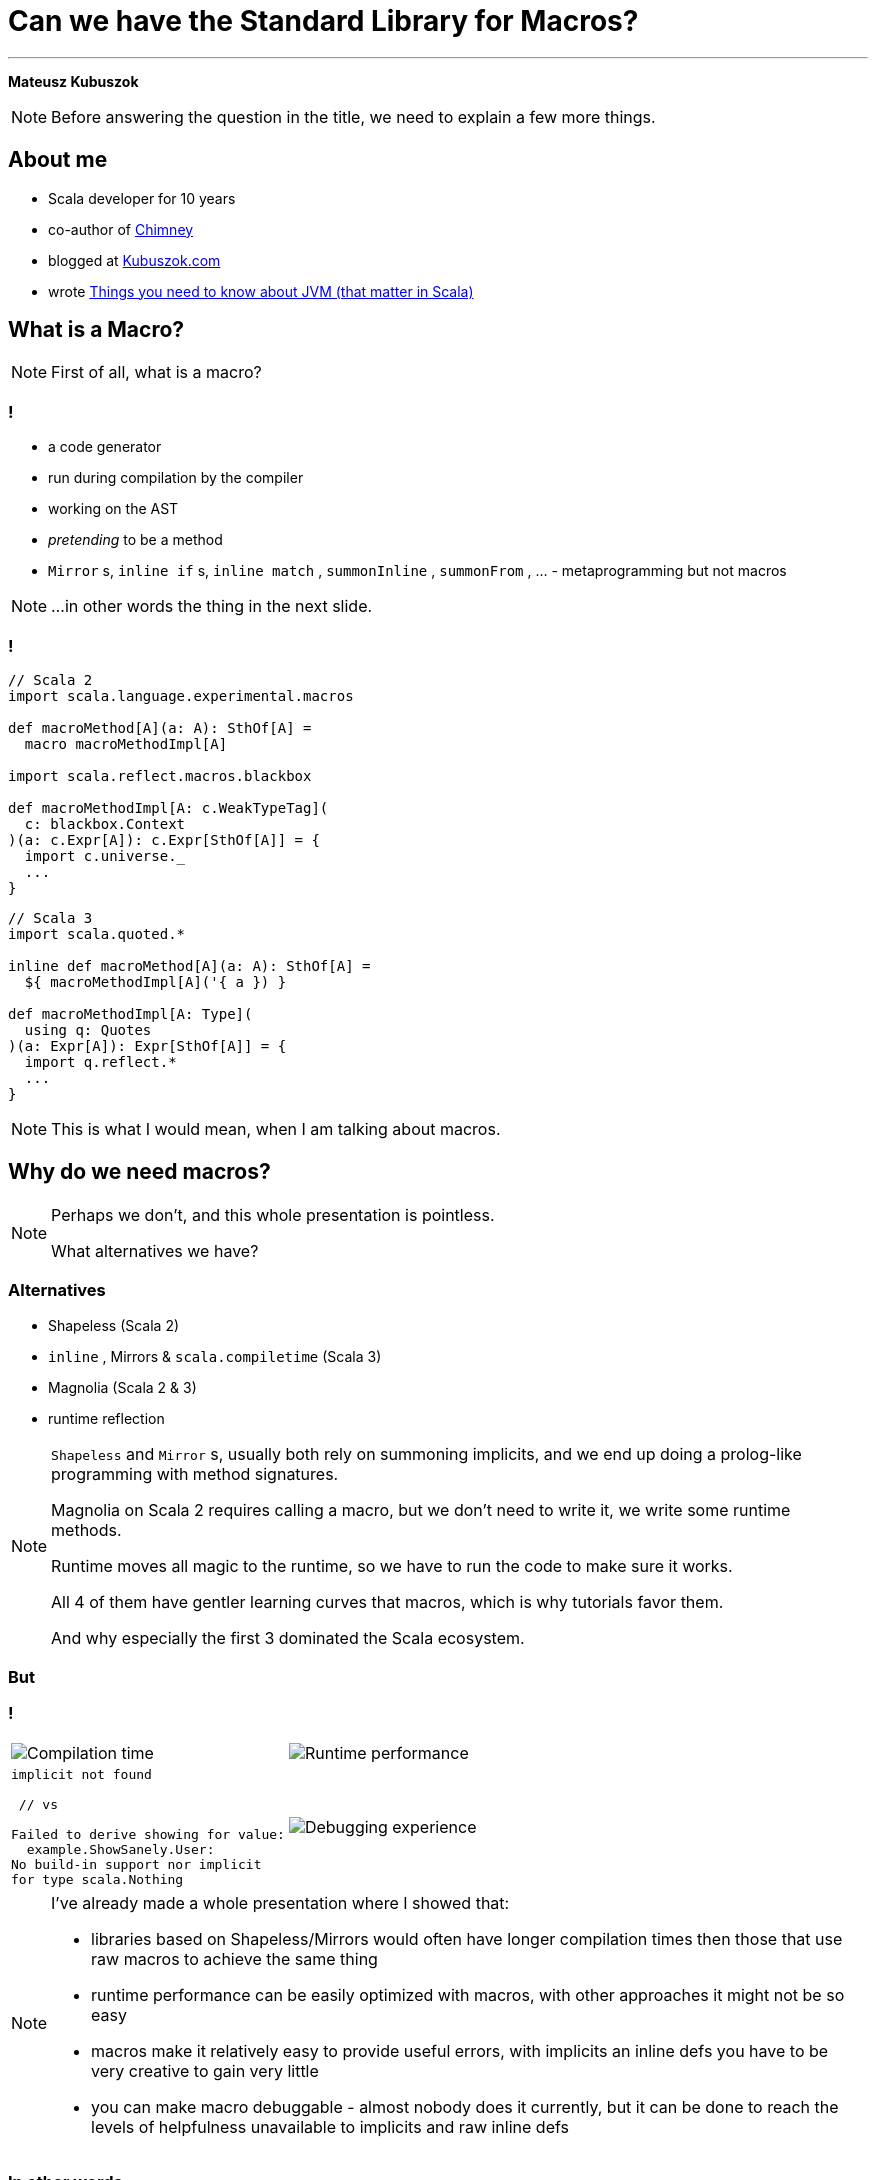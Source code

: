 // 35 minutes
:revealjs_totalTime: 1800
:revealjs_theme: serif
:revealjs_help: true

[.small]
= Can we have the{nbsp}Standard Library for{nbsp}Macros?

---

**Mateusz Kubuszok**

[NOTE.speaker]
--
Before answering the question in the title, we need to explain a few more things.
--

== About me

[%step]
 * Scala developer for 10 years
 * co-author of https://chimney.readthedocs.io[Chimney]
 * blogged at https://kubuszok.com[Kubuszok.com]
 * wrote https://leanpub.com/jvm-scala-book/[Things you need to know about JVM (that matter in Scala)]

== What is a Macro?

[NOTE.speaker]
--
First of all, what is a{nbsp}macro?
--

=== !

[%step]
 * a code generator
 * run during compilation by the compiler
 * working on the AST
 * _pretending_ to be a method
 * `Mirror` s, `inline if` s, `inline match` , `summonInline` , `summonFrom` , ... - metaprogramming but not macros

[NOTE.speaker]
--
...in other words the thing in the next slide.
--

=== !

[.small]
[source, scala]
--
// Scala 2
import scala.language.experimental.macros

def macroMethod[A](a: A): SthOf[A] =
  macro macroMethodImpl[A]

import scala.reflect.macros.blackbox

def macroMethodImpl[A: c.WeakTypeTag](
  c: blackbox.Context
)(a: c.Expr[A]): c.Expr[SthOf[A]] = {
  import c.universe._
  ...
}
--

[.small]
[source, scala]
--
// Scala 3
import scala.quoted.*

inline def macroMethod[A](a: A): SthOf[A] =
  ${ macroMethodImpl[A]('{ a }) }

def macroMethodImpl[A: Type](
  using q: Quotes
)(a: Expr[A]): Expr[SthOf[A]] = {
  import q.reflect.*
  ...
}
--

[NOTE.speaker]
--
This is what I would mean, when I am talking about macros.
--

== Why do we need macros?

[NOTE.speaker]
--
Perhaps we don't, and this whole presentation is pointless.

What alternatives we have?
--

=== Alternatives

[%step]
 * Shapeless (Scala 2)
 * `inline` , Mirrors & `scala.compiletime` (Scala{nbsp}3)
 * Magnolia (Scala 2 & 3)
 * runtime reflection
 
[NOTE.speaker]
--
`Shapeless` and `Mirror` s, usually both rely on summoning implicits, and we end up doing a prolog-like programming with method signatures. 

Magnolia on Scala 2 requires calling a macro, but we don't need to write it, we write some runtime methods.

Runtime moves all magic to the runtime, so we have to run the code to make sure it works.

All 4 of them have gentler learning curves that macros, which is why tutorials favor them.

And why especially the first 3 dominated the Scala ecosystem.
--

=== But

=== !

[cols="1,1"]
|===
a|
[%step]
image::img/show-compilation-times.png[Compilation time]
a|
[%step]
image::img/show-runtime-results.png[Runtime performance]
a|
[%step]
[.small]
[source]
--
implicit not found

 // vs

Failed to derive showing for value:
  example.ShowSanely.User:
No build-in support nor implicit
for type scala.Nothing
--
a|
[%step]
image::img/show-debugging.png[Debugging experience]
|===

[NOTE.speaker]
--
I've already made a whole presentation where I showed that:

 * libraries based on Shapeless/Mirrors would often have longer compilation times
   then those that use raw macros to achieve the same thing
 * runtime performance can be easily optimized with macros, with other approaches
   it might not be so easy
 * macros make it relatively easy to provide useful errors, with implicits
   an inline defs you have to be very creative to gain very little
 * you can make macro debuggable - almost nobody does it currently, but it can be done
   to reach the levels of helpfulness unavailable to implicits and raw inline defs
--

=== In other words

=== Shapeless/Mirrors/etc

[cols="1,1"]
|===
| You
| Your users
a|
[%step]
 * easy start
 * rapid development
 * everything feels lean
 * everything feels principled and correct
a|
[%step]
 * pay with longer compilation times
 * pay with less performant runtime
 * pay with more time spent if the code doesn't work
|===

[NOTE.speaker]
--
When I look at this, and think of all the popular libraries based on that, I feel like they are:

 * widely-adopted
 * feature-rich
 * proof-of-concept-level quality
 * liabilities
--

=== Macros

[.small]
[cols="1,1"]
|===
| You
| Your users
a|
[%step]
 * longer setup
 * no batteries included
 * development feel clunky
 * everything feels like a hack
a|
[%step]
 * _may_ get better compilation times (than alternatives)
 * _may_ get more performant runtime
 * _may_ get better errors messages
 * *or* may get an undebugabble mess that cannot be understood even by the author
|===

[NOTE.speaker]
--
(Between *may* and *or*) - and our users deserve it!

So this on the other hands is like a hazard game.

If you want to provide:
 * nice compilation times
 * nice runtime performance
 * nice errors messages and debugging experience

then macros are the only game in town.

But with no guarantee of success.

It may sound unfounded, especially since Scala 3 macros are supposedly principled, so let's take a look at some examples.
--

== Macros API

**Opportunities for improvement**

[NOTE.speaker]
--
Our first example would be...
--

=== Quoting and Splicing

[%step]
[cols="1,1"]
|===
| Scala 2 (Quasiquotes)
| Scala 3 (Quotes)
a|
[source, scala]
--
// using Quotes
val expr1 =
  c.Expr[Int](q"21")
val expr2 =
  c.Expr[Int](q"37")

val expr3 = c.Expr[Int](
  q"""
  ${ expr1 } + ${ expr2 }
  """
)
--
a|
[source, scala]
--
// using Quotes
val expr1 = Expr(21)
val expr2 = Expr(37)

val expr3 = '{
  ${ expr1 } + ${ expr2 }
}
--
|===

[NOTE.speaker]
--
On Scala 2, if we want to use types, we are very verbose.

Types are not inferred, and we have to use `c.WeakTypeTag` and `c.Expr` to get them.

Quasiquotes are basically compile-time-checked string interpolation,
so even though they are powerful and usually safe,
we have no syntax highlighting, nor intellisense when writing them.

On Scala 3, we have some actual quotes, which works bettern with IDE.

So, this looks like an issue only for Scala 2.
--

=== Matching Types

[%step]
[.small]
[cols="1,1"]
|===
| Scala 2 (Quasiquotes)
| Scala 3 (Quotes)
a|
[source, scala]
--
def whenOptionOf[A:c.WeakTypeTag] =...

weakTypeOf[A]
 .dealias
 .widen
 .baseType(
  c.mirror.staticClass("scala.Option")
 ) match {
  case TypeRef(_, _, List(t)) =>
    whenOptionOf(
      c.WeakTypeTag(t.dealias.widen)
    )
  case _ => ...
}
--
a|
[source, scala]
--
def whenOptionOf[A: Type] = ...

Type.of[A] match {
  case '[Option[t]] =>
    whenOptionOf[t]
  case _ => ...
}
--
|===

[NOTE.speaker]
--
We want to pattern match on types. Is the type `A` an example of an `Option`?
We also want to handle cases like `None`.

The Scala 2 snippet barely fit in the table.

Scala 3 is quotes easy to read.
--

=== Instantiating an{nbsp}Arbitrary Type

[%step]
[cols="1,1"]
|===
| Scala 2 (Quasiquotes)
| Scala 3 (Quotes)
a|
[source, scala]
--
val args:List[List[c.Tree]]=
  ...

c.Expr[A](
  q"""
  new ${weakTypeOf[A]}(
    ...${args}
  )
  """
)
--
a|
[source, scala]
--
val ctor = TypeRepr.of[A]
  .typeSymbol
  .primaryConstructor

val args: List[List[Tree]] =
  ...

New(TypeTree.of[A])
  .select(ctor)
  .appliedToArgss(args)
--
|===

[NOTE.speaker]
--
Scala 2 is not perfect, we're gluing untyped `Tree`s, but at least it's consistent.

Scala 3, allows quoting and splicing, but only for whole expressions. Pieces that would build an expression have to be combined manually.
--

[.small-h2]
=== Constructing a Pattern Match

[%step]
[.small]
[cols="1,1"]
|===
| Scala 2 (Quasiquotes)
| Scala 3 (Quotes)
a|
[source, scala]
--
def handleCase[
  A: c.WeakTypeTag
](name: c.Expr[A]) = ...
--

[source, scala]
--
/* for each case: */
val name = c.internal
  .reificationSupport
  .freshTermName("a")
cq"""
$name: ${weakTypeOf[A]} =>
  ${handleCase(c.Expr[A](q"$name"))}
"""
--

[source, scala]
--
/* then create the match: */
c.Expr[Result](
  q"""
  $expr match { ...${cases} }
  """
)
--
a|
[source, scala]
--
def handleCase[
  A: Type
](name: Expr[A]) = ...
--

[source, scala]
--
/* for each case: */
val name = Symbol.newBind(
  Symbol.spliceOwner,
  Symbol.freshName("a"),
  Flags.Empty,
  TypeRepr.of[A]
)
CaseDef(
  Bind(
    name,
    Typed(Wildcard(),TypeTree.of[A])),
  None,
  handleCase(Ref(name).asExprOf[A]))
--

[source, scala]
--
Match(expr.asTerm, cases)
  .asExprOf[Result]
--
|===

[NOTE.speaker]
--
Scala 2, again, not perfect, but consistent. We can actually read the code and understand what's going on.

Scala 3, we can get easily lost with the details.

And, these are not even bullet-proof:
for some cases such match would work, but for some it would not,
so we would have to write multiple versions and check which applies.
--

=== Sealed Trait's Children

[%step]
[.small]
[cols="1,1"]
|===
| Scala 2 (Quasiquotes)
| Scala 3 (Quotes)
a|
[source, scala]
--
val symbol = c.weakTypeOf[A]
  .typeSymbol
if (symbol.isSealed) {
  // force Symbol initialization
  symbol.typeSignature 
  val children = symbol.asClass
    .knownDirectSubclasses.map{sym =>
      val sEta = sym.asType
        .toType.etaExpand
      sEta.finalResultType
          .substituteTypes(
        sEta.baseType(symbol)
          .typeArgs.map(_.typeSymbol),
        c.weakTypeOf[A].typeArgs
      )
    }
  ...
} else {
  ...
}
--
a|
[source, scala]
--
val A = TypeRepr.of[A]
val sym = A.typeSymbol
if (sym.flags.is(Flags.Sealed)) {
  val c = sym.children.map: sub =>
    sub.primaryConstructor
        .paramSymss match:
      // manually reapply type params
      case syms :: _
      if syms.exists(_.isType) =>
        val param2tpe = sub.typeRef
          .baseType(sym).typeArgs
          .map(_.typeSymbol.name)
          .zip(A.typeArgs).toMap
        val types = syms.map(_.name)
          .map(param2tpe)
        sub.typeRef.appliedTo(types)
      // subtype is monomorphic
      case _ => sub.typeRef
  ...
} else { ... }
--
|===

[NOTE.speaker]
--

--

=== !

[.small]
[cols="1,1"]
|===
| Scala 2 (Quasiquotes)
| Scala 3 (Quotes)
a|
[%step]
 * gluing strings instead of typed code
 * but at least these strings resemble the real code
 * and compiler checks them
a|
[%step]
 * gluing expressions as every other real code
 * but it's not an expression, we are gluing together untyped trees
|===

[NOTE.speaker]
--
It seems that the API is lacking.

What other issues we might have?
--

== No `println` debugging

[.small]
[cols="1,1"]
|===
| Macro reporting
a| `println`
a|
[source, scala]
--
c.echo("msg") // Scala 2
report.info("msg") // Scala 3
--
a|
[source, scala]
--
println("msg")
--
a|
[%step]
 * works in the terminal
 * works in the IDE
 * works in Scastie
 * logs only the first message from the macro
a|
[%step]
 * prints every time
 * works only in the terminal
 * unless we are using some compilation server
|===

[NOTE.speaker]
--
Macros on both Scala 2 and 3 have reporting mechanisms, which allow showing some hints in the terminal, or in the IDE, or even Scastie.

But if we use `println`, it works only in the terminal. And only if we are not using some compilation server.

Problem with the macro reporting API, is that only the first message is shown.

So, we would have to aggregate the messages somehow, before calling the API only once.
--

== Avoiding runtime dependencies in macros

[%step]
 * no Cats
 * no ZIO
 * nor any other library, that could be used in runtime

[NOTE.speaker]
--
It would be silly if some of our code stopped compiling, because there was a major release of a large library, that we used in some other part of our code.
Or the opposite, if the author of macros forced us to update our dependancy to a new major version, just to fix an unrelated bug.

Unless macro creates a value type that comes from some library used in runtime, it should not have dependency on that library.

But it we had a library that is not intended for runtime, then there is no conflict.
--

== Let us imagine a better API

=== Macro IO

[source, scala]
--
val a = MIO {
  21
}
val b = MIO {
  37
}

a.map2(b)(_ + _) // applicative syntax
--

[source, scala]
--
for {
  i <- MIO(1)
  j <- MIO(2)
} yield i + j // monadic syntax
--

[source, scala]
--
List("1", "2", "3", "a", "b").parTraverse { a =>
  MIO(a.toInt)
} // .par* aggregates errors
--

[NOTE.speaker]
--
First of all, let's image that we can use `IO`-like data type.

It's lazy, non-memoizable, stack-safe, and has all the nice utilities that we expect from `IO`.

It is, of course, completely optional. But if you're into it, then logging would also easy.
--

=== Logging

[source, scala]
--
Log.namedScope("All logs here will share the same span") {
  Log.info("Some operation starting") >> // standalone log

    MIO("some operation")
      .log.info("Some operation ended") >> // log after IO

    Log.namedScope("Spans can be nested") {
      Log.info("Nested log") // we can nest as much as we want
    }
}
--

[source]
--
All logs here will share the same span:
├ [Info]  Some operation starting
├ [Info]  Some operation ended
└ Spans can be nested:
  └ [Info]  Nested log
--

[NOTE.speaker]
--
We could imagine that we can treat logging as a MIO effect.

And since we might decide to use spans, to give it some structure
--

=== Let's assume that it can be a thing

[source, scala]
--
// Yet another utility, because .map/.flatMap
// cannot handle this:
MIO.scoped { runSafe =>

  Expr.quote { // <- instead of '{}/ q"..."
    new Show[A] {

     def show(a: A): String = Expr.splice {// <- instead of ${}
        runSafe {
          deriveShowBody(Expr.quote{ a })// : MIO[Expr[String]]
        } // : Expr[String]
      }
    }
  } // : Expr[Show[A]]
} // : MIO[Expr[Show[A]]]
--

[NOTE.speaker]
--
Syntaxes for Quotes and Quasiquotes seems like something that cannot be reconciled.
But let us imagine that they can.

Let us also imagine, that we have such a "direct style" available to us. Because
we can easily come up with situations, where it would be more convenient than monadic API.
Or where monadic API would be simply impossible.
--

=== And this as well:

[source, scala]
--
val OptionType = Type.Ctor1.of[Option]
val EitherType = Type.Ctor2.of[Either]

Type[A] match {
  case OptionType(a) =>
    ... // a is A in Option[A]
  case EitherType(l, r) =>
    ... // l is L and r is R in Either[L, R]
  case _ =>
    ... // A is not an Option or Either
}
--

[NOTE.speaker]
--
Let us imagine this is also possible - we create a utility for applying and unapplying
type parameters from the type, and it just works on both versions of Scala.
--

=== Imagine you created instances like this:

[.small]
[source, scala]
--
CaseClass.parse[A] match {
  case Some(caseClass) =>
   // A(summon[Arg1], summon[Arg2], ...)
   caseClass.construct { parameter =>
      import parameter.tpe.Underlying as Param // <- giving existential type a name!

      Expr.summonImplicit[Param] match {
        case Some(expr) => MIO.pure(expr)

        case None => MIO.fail(
          new Exception(s"No implicit for ${Type.prettyPrint[Param]}")
        )
      }
   }

  case None => MIO.fail(
    new Exception(s"Not a case class: ${Type.prettyPrint[A]}")
  )
} // : MIO[Expr[A]]
--

[NOTE.speaker]
--
We can also imagine that we have a Magnolia-like API but in the macro,
so creating a new instance, would be much easier, and more high-level.
--

=== And pattern-matched like this:

[.small]
[source, scala]
--
Enum.parse[A] match {
  case Some(enumm) =>
    // expr match {
    //   case b: B => "B" + " : " + b.toString
    //   ...
    // }
    enumm.matchOn(expr) { matchedSubtype =>
      import matchedSubtype.{Underlying as B, value as b}
      // B <- named existential type
      // b: Expr[B]
      val bName = Expr(B.simpleName) // Expr[String]
      MIO {
        Expr.quote {
          Expr.splice { bName } + " : " + Expr.splice { b }.toString
        }
      }
    }

  case None => MIO.pure(Expr("not an enum"))
} // : MIO[Expr[String]]
--

[NOTE.speaker]
--
And similarly for enums, we can just get all of the subtypes with type parameters appliced
that we could just patter-match.
--

=== Actually, it's already possible

with **Hearth**

== Hearth

[cols="1,1"]
|===
a|
[%step]
image::img/macro-in-macros.png[Macro in macros]
a|
[%step]
image::img/compiler-plugin.png[Compiler plugin]
|===

[NOTE.speaker]
--
Hearth is a Proof-of-Concept library, that I've been working on for the last few months.

It aims to make it simpler to write macros.

Even if making it easier requires expanding macros in macros,
or using a dedicated compiler plugin that works on untyped trees.
--

== Hearth demo

[.small]
[cols="1,1"]
|===
a|
Code at:

image::img/qr-code-github.png[Hearth GitHub repository]
a|
 * `Show[A]` demo at `hearth-tests/src/`
 * `main/scala/demo/Show.scala`
 * `main/scala/demo/ShowMacrosImpl.scala`
 * `main/scala-2/demo/ShowCompanionCompat.scala`
 * `main/scala-3/demo/ShowCompanionCompat.scala`
 * `test/scala-3/demo/ShowSpec.scala`
|===

[NOTE.speaker]
--
The code would use the the construct that we just used
and in a what that we just used, so I'll skip ahowing it again.

Reading a whole complete program is easier in your IDE than on a slide.

But I might highlight a few new things.
--

[.small-h2]
=== Regular code

[.small]
[source, scala]
--
package hearth.demo

trait Show[A] {

  def show(value: A): String
}

object Show extends ShowCompanionCompat // Will provide .derived[A]
--

[NOTE.speaker]
--
This is just good old non-macro code. The derivation was moved to `ShowCompanionCompat`,
I'll show in a moment why.
--

[.small-h2]
=== Cross-compilable macro

[.small]
[source, scala]
--
package hearth.demo

import hearth.*
import fp.effect.*, fp.instances.*, fp.syntax.*

private[demo] trait ShowMacrosImpl { this: MacroCommons =>

  def deriveTypeClass[A: Type]: Expr[Show[A]] = Expr.quote {
    new Show[A] {
      def show(value: A): String = Expr.splice {
        deriveOrFail[A](Expr.quote(value))
      }
    }
  }

  private def deriveOrFail[A: Type](
    value: Expr[A]
  ): Expr[String] = ...
  // ...
}
--

[NOTE.speaker]
--
This is our macro logic. We write it once, and use in 2 versions of Scala.

All of the APIs are provided in `MacroCommons` mix-in.

It's only required if we want to generate also for Scala 2,
if we are only interested in Scala 3 macros but with better API,
then you'll find a way of skipping creating a trait and mix-ing it in.
--

[.small-h2]
=== Adapters (necessary for now)

[.small]
[source, scala]
--
package hearth.demo

import scala.language.experimental.macros, scala.reflect.macros.blackbox

private[demo] trait ShowCompanionCompat { this: Show.type =>

  def derived[A]: Show[A] = macro ShowMacros.deriveTypeClassImpl[A]
}

private[demo] class ShowMacros(val c: blackbox.Context)
    extends hearth.MacroCommonsScala2
    with ShowMacrosImpl {
  def deriveTypeClassImpl[A: c.WeakTypeTag]: c.Expr[Show[A]] = deriveTypeClass[A]
}
--

[.small]
[source, scala]
--
package hearth.demo

import scala.quoted.*

private[demo] trait ShowCompanionCompat { this: Show.type =>

  inline derived[A]: Show[A] = ${ ShowMacros.deriveTypeClass[A] }
}

private[demo] class ShowMacros(q: Quotes)
    extends hearth.MacroCommonsScala3(using q), ShowMacrosImpl

private[demo] object ShowMacros {
  def deriveTypeClass[A: Type](using q: Quotes): Expr[Show[A]] =
    new ShowMacros(q).deriveTypeClass[A]
}
--

[NOTE.speaker]
--
Since we decided to make our macro cross-complable to Scala 2 and Scala 3
via a mix-in, we have to mix it into something.

That's why we have to write an adapter.

Currently it's a bit of a boulerplace, but in the future we can have some
macro annotation, or a compiler plugin, to get rid of it.
--

=== !

[%step]
[.small]
[source, scala]
--
private[demo] sealed trait DerivationError
    extends scala.util.control.NoStackTrace
    with Product
    with Serializable

private[demo] object DerivationError {

  final case class UnsupportedType(typeName: String) extends DerivationError
  ... // other cases
}
--

[%step]
[.small]
[source, scala]
--
private def deriveOrFail[A: Type](value: Expr[A]): Expr[String] =
  // This is the core of the logic:
  attemptAllRules[A](value) // : MIO[Expr[String]]
    // This runs IO and returns Expr[String] or fails with error message
    .runToExprOrFail(s"Show[${Type.prettyPrint[A]}]") {
        (errorLogs: String, errors: NonEmptyVector[Exception]) =>
      val errorsMessage = errors.toVector.map {
        case DerivationError.UnsupportedType(typeName) =>
          s"Derivation of $typeName is not supported"
        ... // other cases
        case e =>
          s"Unexpected error: ${e.getMessage}:\n${e.getStackTrace.mkString("\n")}"
      }.mkString("\n")

      s"""Failed to derive Show[${Type.prettyPrint[A]}]:
        |$errorsMessage
        |Error logs:
        |$errorLogs
        |""".stripMargin
    } // : Expr[String]
--

[NOTE.speaker]
--
If we looked into the macro, we could also see that we made some utilities
to express our logic easier - e.g. we wrote our own error types.

And then we can just run the code that would return these as errors,
maybe even log something - so we can use these 2 utilities to:
 * name the scope in the nested logging
 * convert errors (and error log messages) into a single error message
--

=== !

[%step]
[.small]
[source, scala]
--
/** Idea:
  *   - successful Some -> rule applies, attempt succeeded
  *   - successful None -> rule doesn't apply, we should try the next one
  *   - failure -> rule applies but it failed, we should fail the whole derivation
  * If none of the rules matched, then we fail derivation as well.
  */
private type Attempt[A] = MIO[Option[Expr[A]]]
--

[%step]
[.small]
[source, scala]
--
private def attemptUsingImplicit[A: Type](value: Expr[A]): Attempt[String] = ...

private def attemptAsBuiltIn[A: Type](value: Expr[A]): Attempt[String] = ...

private def attemptAsIterable[A: Type](value: Expr[A]): Attempt[String] = ...

private def attemptAsCaseClass[A: Type](value: Expr[A]): Attempt[String] = ...

private def attemptAsEnum[A: Type](value: Expr[A]): Attempt[String] = ...
--
[%step]
[.small]
[source, scala]
--
private def attemptAllRules[A: Type](value: Expr[A]): MIO[Expr[String]] =
  MIO.scoped { runSafe =>
    runSafe {
      attemptUsingImplicit[A](value)
    } orElse runSafe {
      attemptAsBuiltIn[A](value)
    } orElse runSafe {
      attemptAsIterable[A](value)
    } orElse runSafe {
      attemptAsCaseClass[A](value)
    } orElse runSafe {
      attemptAsEnum[A](value)
    } getOrElse runSafe {
      MIO.fail(DerivationError.UnsupportedType(Type.prettyPrint[A]))
    }
  }
--

== But what about logging?

=== !

[%step]
[.small]
[source, scala]
--
// inside Show companion
sealed trait LogDerivation
object LogDerivation extends LogDerivation
--

[%step]
[.small]
[source, scala]
--
// Put outside of [[Show]] companion to prevent the implicit
// from being summoned automatically!
implicit val logDerivation: Show.LogDerivation = Show.LogDerivation
--

[%step]
[.small]
[source, scala]
--
/** Enables logging if we either:
  *   - import [[demo.debug.logDerivation]] in the scope
  *   - have set scalac option `-Xmacro-settings:show.logDerivation=true`
  */
private def shouldWeLogDerivation: Boolean = {
  implicit val LogDerivation: Type[Show.LogDerivation] = Types.LogDerivation
  def logDerivationImported = Expr.summonImplicit[Show.LogDerivation].isDefined

  def logDerivationSetGlobally = (for {
    data <- Environment.typedSettings.toOption
    show <- data.get("show")
    shouldLog <- show.get("logDerivation").flatMap(_.asBoolean)
  } yield shouldLog).getOrElse(false)

  logDerivationImported || logDerivationSetGlobally
}
--

[%step]
[.small]
[source, scala]
--
// ...
.runToExprOrFail(
   s"Show[${Type.prettyPrint[A]}]"
   infoRendering = if (shouldWeLogDerivation) RenderFrom(Log.Level.Info)
                   else DontRender) { // <- enable conditional logging
// ...
--

=== !

image::img/logging-terminal.png[Log in terminal]

=== !

image::img/logging-vscode.png[Log in VS Code]

== Summary

[NOTE.speaker]
--
I hope that I managed to show why good macros could be a better alternative to the Shapeless/Mirrors/etc.

I also hope I managed to explain why currently, they are not so easy to use.

Finally, I hope, that it proved to you, that we can make macros sane.

That the result could be easy to understand and debug.

That it is in our reach to replace the alternatives with something that compiles faster, **and** runs faster.

Hearth is currently a Proof-of-Concept.

There is much to do there, and I don't consider it yet ready for a release.

But it doesn't have to be Hearth, it might be some other library that takes us there, and maybe this pressentation inspired some of you to try.
--

== Thank you
